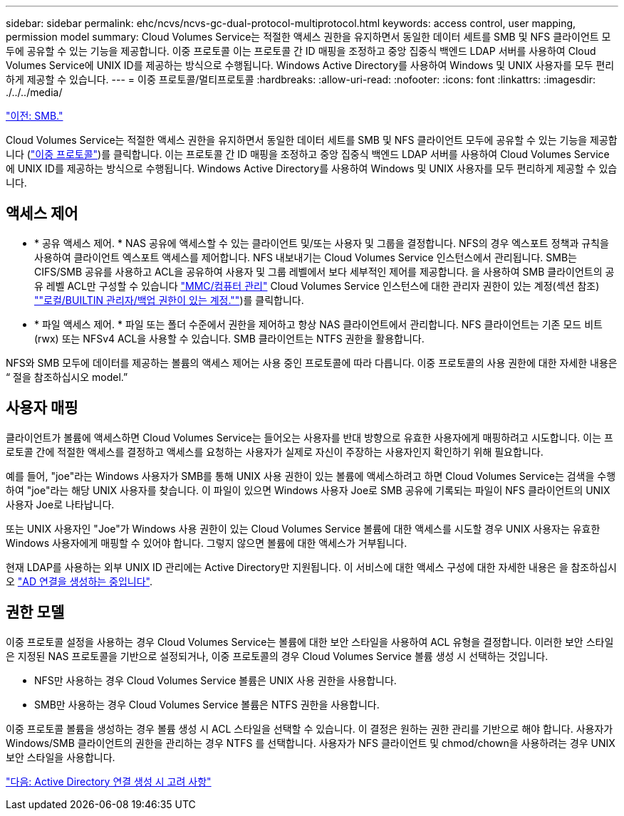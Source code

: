 ---
sidebar: sidebar 
permalink: ehc/ncvs/ncvs-gc-dual-protocol-multiprotocol.html 
keywords: access control, user mapping, permission model 
summary: Cloud Volumes Service는 적절한 액세스 권한을 유지하면서 동일한 데이터 세트를 SMB 및 NFS 클라이언트 모두에 공유할 수 있는 기능을 제공합니다. 이중 프로토콜 이는 프로토콜 간 ID 매핑을 조정하고 중앙 집중식 백엔드 LDAP 서버를 사용하여 Cloud Volumes Service에 UNIX ID를 제공하는 방식으로 수행됩니다. Windows Active Directory를 사용하여 Windows 및 UNIX 사용자를 모두 편리하게 제공할 수 있습니다. 
---
= 이중 프로토콜/멀티프로토콜
:hardbreaks:
:allow-uri-read: 
:nofooter: 
:icons: font
:linkattrs: 
:imagesdir: ./../../media/


link:ncvs-gc-smb.html["이전: SMB."]

Cloud Volumes Service는 적절한 액세스 권한을 유지하면서 동일한 데이터 세트를 SMB 및 NFS 클라이언트 모두에 공유할 수 있는 기능을 제공합니다 (https://cloud.google.com/architecture/partners/netapp-cloud-volumes/managing-dual-protocol-access["이중 프로토콜"^])를 클릭합니다. 이는 프로토콜 간 ID 매핑을 조정하고 중앙 집중식 백엔드 LDAP 서버를 사용하여 Cloud Volumes Service에 UNIX ID를 제공하는 방식으로 수행됩니다. Windows Active Directory를 사용하여 Windows 및 UNIX 사용자를 모두 편리하게 제공할 수 있습니다.



== 액세스 제어

* * 공유 액세스 제어. * NAS 공유에 액세스할 수 있는 클라이언트 및/또는 사용자 및 그룹을 결정합니다. NFS의 경우 엑스포트 정책과 규칙을 사용하여 클라이언트 엑스포트 액세스를 제어합니다. NFS 내보내기는 Cloud Volumes Service 인스턴스에서 관리됩니다. SMB는 CIFS/SMB 공유를 사용하고 ACL을 공유하여 사용자 및 그룹 레벨에서 보다 세부적인 제어를 제공합니다. 을 사용하여 SMB 클라이언트의 공유 레벨 ACL만 구성할 수 있습니다 https://library.netapp.com/ecmdocs/ECMP1401220/html/GUID-C1772CDF-8AEE-422B-AB87-CFCB7E50FF94.html["MMC/컴퓨터 관리"^] Cloud Volumes Service 인스턴스에 대한 관리자 권한이 있는 계정(섹션 참조) link:ncvs-gc-smb.html#accounts-with-local/builtin-administrator/backup-rights[""로컬/BUILTIN 관리자/백업 권한이 있는 계정.""])를 클릭합니다.
* * 파일 액세스 제어. * 파일 또는 폴더 수준에서 권한을 제어하고 항상 NAS 클라이언트에서 관리합니다. NFS 클라이언트는 기존 모드 비트(rwx) 또는 NFSv4 ACL을 사용할 수 있습니다. SMB 클라이언트는 NTFS 권한을 활용합니다.


NFS와 SMB 모두에 데이터를 제공하는 볼륨의 액세스 제어는 사용 중인 프로토콜에 따라 다릅니다. 이중 프로토콜의 사용 권한에 대한 자세한 내용은 “ 절을 참조하십시오 model.”



== 사용자 매핑

클라이언트가 볼륨에 액세스하면 Cloud Volumes Service는 들어오는 사용자를 반대 방향으로 유효한 사용자에게 매핑하려고 시도합니다. 이는 프로토콜 간에 적절한 액세스를 결정하고 액세스를 요청하는 사용자가 실제로 자신이 주장하는 사용자인지 확인하기 위해 필요합니다.

예를 들어, "joe"라는 Windows 사용자가 SMB를 통해 UNIX 사용 권한이 있는 볼륨에 액세스하려고 하면 Cloud Volumes Service는 검색을 수행하여 "joe"라는 해당 UNIX 사용자를 찾습니다. 이 파일이 있으면 Windows 사용자 Joe로 SMB 공유에 기록되는 파일이 NFS 클라이언트의 UNIX 사용자 Joe로 나타납니다.

또는 UNIX 사용자인 "Joe"가 Windows 사용 권한이 있는 Cloud Volumes Service 볼륨에 대한 액세스를 시도할 경우 UNIX 사용자는 유효한 Windows 사용자에게 매핑할 수 있어야 합니다. 그렇지 않으면 볼륨에 대한 액세스가 거부됩니다.

현재 LDAP를 사용하는 외부 UNIX ID 관리에는 Active Directory만 지원됩니다. 이 서비스에 대한 액세스 구성에 대한 자세한 내용은 을 참조하십시오 https://cloud.google.com/architecture/partners/netapp-cloud-volumes/creating-smb-volumes["AD 연결을 생성하는 중입니다"^].



== 권한 모델

이중 프로토콜 설정을 사용하는 경우 Cloud Volumes Service는 볼륨에 대한 보안 스타일을 사용하여 ACL 유형을 결정합니다. 이러한 보안 스타일은 지정된 NAS 프로토콜을 기반으로 설정되거나, 이중 프로토콜의 경우 Cloud Volumes Service 볼륨 생성 시 선택하는 것입니다.

* NFS만 사용하는 경우 Cloud Volumes Service 볼륨은 UNIX 사용 권한을 사용합니다.
* SMB만 사용하는 경우 Cloud Volumes Service 볼륨은 NTFS 권한을 사용합니다.


이중 프로토콜 볼륨을 생성하는 경우 볼륨 생성 시 ACL 스타일을 선택할 수 있습니다. 이 결정은 원하는 권한 관리를 기반으로 해야 합니다. 사용자가 Windows/SMB 클라이언트의 권한을 관리하는 경우 NTFS 를 선택합니다. 사용자가 NFS 클라이언트 및 chmod/chown을 사용하려는 경우 UNIX 보안 스타일을 사용합니다.

link:ncvs-gc-considerations-creating-active-directory-connections.html["다음: Active Directory 연결 생성 시 고려 사항"]
